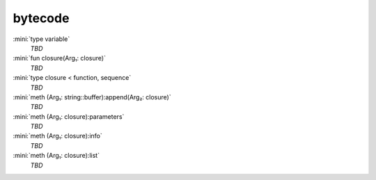 bytecode
========

:mini:`type variable`
   *TBD*

:mini:`fun closure(Arg₁: closure)`
   *TBD*

:mini:`type closure < function, sequence`
   *TBD*

:mini:`meth (Arg₁: string::buffer):append(Arg₂: closure)`
   *TBD*

:mini:`meth (Arg₁: closure):parameters`
   *TBD*

:mini:`meth (Arg₁: closure):info`
   *TBD*

:mini:`meth (Arg₁: closure):list`
   *TBD*


